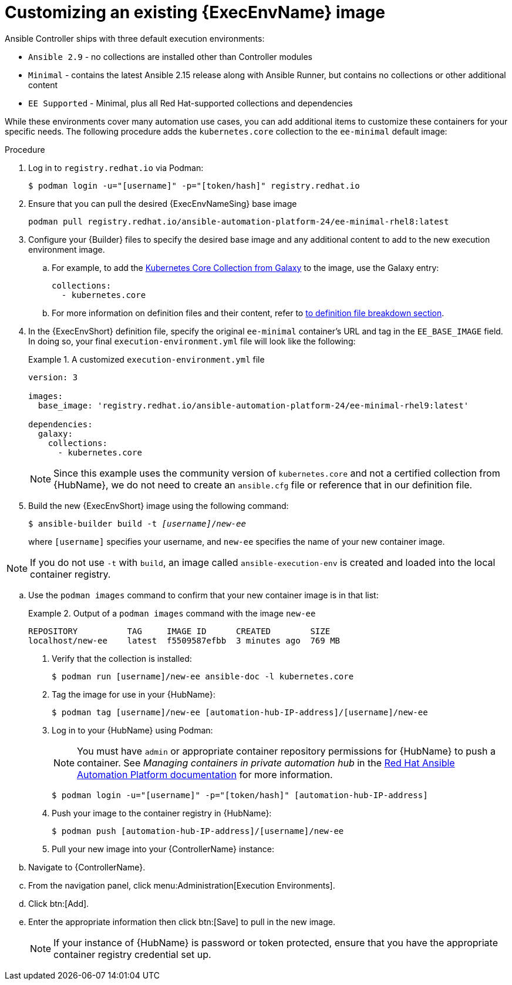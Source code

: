 [id="proc-customize-ee-image"]

= Customizing an existing {ExecEnvName} image

Ansible Controller ships with three default execution environments:

* `Ansible 2.9` - no collections are installed other than Controller modules
* `Minimal` - contains the latest Ansible 2.15 release along with Ansible Runner, but contains no collections or other additional content
* `EE Supported` - Minimal, plus all Red Hat-supported collections and dependencies

While these environments cover many automation use cases, you can add additional items to customize these containers for your specific needs. The following procedure adds the `kubernetes.core` collection to the `ee-minimal` default image:

.Procedure
. Log in to `registry.redhat.io` via Podman:
+
----
$ podman login -u="[username]" -p="[token/hash]" registry.redhat.io
----
. Ensure that you can pull the desired {ExecEnvNameSing} base image
+
-----
podman pull registry.redhat.io/ansible-automation-platform-24/ee-minimal-rhel8:latest
-----
+
. Configure your {Builder} files to specify the desired base image and any additional content to add to the new execution environment image.
.. For example, to add the link:https://galaxy.ansible.com/kubernetes/core[Kubernetes Core Collection from Galaxy] to the image, use the Galaxy entry:
+
====
----
collections:
  - kubernetes.core
----
====
.. For more information on definition files and their content, refer to <<assembly-definition-file-breakdown,to definition file breakdown section>>.
. In the {ExecEnvShort} definition file, specify the original `ee-minimal` container's URL and tag in the `EE_BASE_IMAGE` field. In doing so, your final `execution-environment.yml` file will look like the following:
+
.A customized `execution-environment.yml` file
[example]
====
----
version: 3

images:
  base_image: 'registry.redhat.io/ansible-automation-platform-24/ee-minimal-rhel9:latest'

dependencies:
  galaxy:
    collections:
      - kubernetes.core
----
====
+
[NOTE]
====
Since this example uses the community version of `kubernetes.core` and not a certified collection from {HubName}, we do not need to create an `ansible.cfg` file or reference that in our definition file.
====
. Build the new {ExecEnvShort} image using the following command:
+
[subs=+quotes]
----
$ ansible-builder build -t _[username]_/_new-ee_
----
where `[username]` specifies your username, and `new-ee` specifies the name of your new container image.

[NOTE]
====
If you do not use `-t` with `build`, an image called `ansible-execution-env` is created and loaded into the local container registry.
====

.. Use the `podman images` command to confirm that your new container image is in that list:
+
.Output of a `podman images` command with the image `new-ee`
====
----
REPOSITORY          TAG     IMAGE ID      CREATED        SIZE
localhost/new-ee    latest  f5509587efbb  3 minutes ago  769 MB
----
====
. Verify that the collection is installed:
+
-----
$ podman run [username]/new-ee ansible-doc -l kubernetes.core
-----
+
. Tag the image for use in your {HubName}:
+
-----
$ podman tag [username]/new-ee [automation-hub-IP-address]/[username]/new-ee
-----
+
. Log in to your {HubName} using Podman:
+
[NOTE]
=====
You must have `admin` or appropriate container repository permissions for {HubName} to push a container. See _Managing containers in private automation hub_ in the link:https://access.redhat.com/documentation/en-us/red_hat_ansible_automation_platform[Red Hat Ansible Automation Platform documentation] for more information.
=====
+
-----
$ podman login -u="[username]" -p="[token/hash]" [automation-hub-IP-address]
-----
+
. Push your image to the container registry in {HubName}:
+
----
$ podman push [automation-hub-IP-address]/[username]/new-ee
----
+
. Pull your new image into your {ControllerName} instance:
.. Navigate to {ControllerName}.
.. From the navigation panel, click menu:Administration[Execution Environments].
.. Click btn:[Add].
.. Enter the appropriate information then click btn:[Save] to pull in the new image.
+
[NOTE]
====
If your instance of {HubName} is password or token protected, ensure that you have the appropriate container registry credential set up.
====
